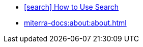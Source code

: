 * link:https://lunrjs.com/guides/searching.html[icon:search[flip=horizontal, role=auto] How to Use Search, window=_blank]
* xref:miterra-docs:about:about.adoc[]